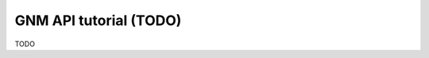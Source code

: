 .. _gnm_api_tut:

================================================================================
GNM API tutorial (TODO)
================================================================================

TODO
